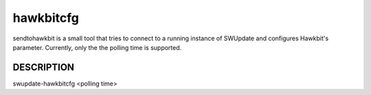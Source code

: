 hawkbitcfg
=============

sendtohawkbit is a small tool that tries to connect to a running instance
of SWUpdate and configures Hawkbit's parameter. Currently, only the the polling time
is supported.

DESCRIPTION
-----------

swupdate-hawkbitcfg <polling time>
